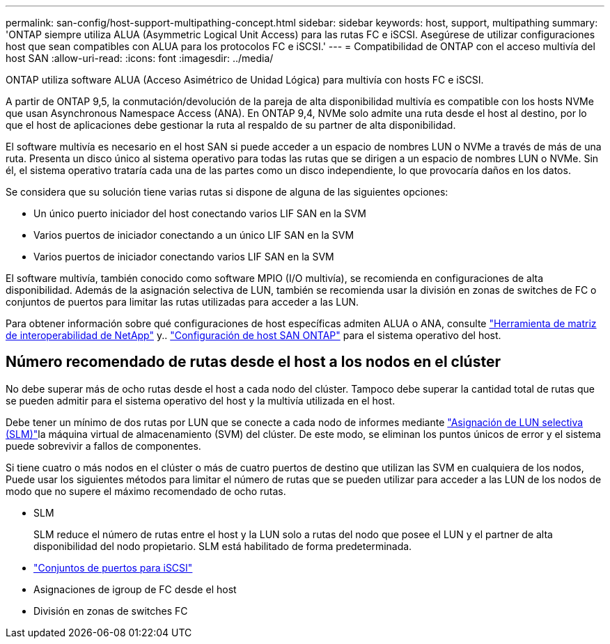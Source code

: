 ---
permalink: san-config/host-support-multipathing-concept.html 
sidebar: sidebar 
keywords: host, support, multipathing 
summary: 'ONTAP siempre utiliza ALUA (Asymmetric Logical Unit Access) para las rutas FC e iSCSI. Asegúrese de utilizar configuraciones host que sean compatibles con ALUA para los protocolos FC e iSCSI.' 
---
= Compatibilidad de ONTAP con el acceso multivía del host SAN
:allow-uri-read: 
:icons: font
:imagesdir: ../media/


[role="lead"]
ONTAP utiliza software ALUA (Acceso Asimétrico de Unidad Lógica) para multivía con hosts FC e iSCSI.

A partir de ONTAP 9,5, la conmutación/devolución de la pareja de alta disponibilidad multivía es compatible con los hosts NVMe que usan Asynchronous Namespace Access (ANA). En ONTAP 9,4, NVMe solo admite una ruta desde el host al destino, por lo que el host de aplicaciones debe gestionar la ruta al respaldo de su partner de alta disponibilidad.

El software multivía es necesario en el host SAN si puede acceder a un espacio de nombres LUN o NVMe a través de más de una ruta. Presenta un disco único al sistema operativo para todas las rutas que se dirigen a un espacio de nombres LUN o NVMe. Sin él, el sistema operativo trataría cada una de las partes como un disco independiente, lo que provocaría daños en los datos.

Se considera que su solución tiene varias rutas si dispone de alguna de las siguientes opciones:

* Un único puerto iniciador del host conectando varios LIF SAN en la SVM
* Varios puertos de iniciador conectando a un único LIF SAN en la SVM
* Varios puertos de iniciador conectando varios LIF SAN en la SVM


El software multivía, también conocido como software MPIO (I/O multivía), se recomienda en configuraciones de alta disponibilidad. Además de la asignación selectiva de LUN, también se recomienda usar la división en zonas de switches de FC o conjuntos de puertos para limitar las rutas utilizadas para acceder a las LUN.

Para obtener información sobre qué configuraciones de host específicas admiten ALUA o ANA, consulte https://mysupport.netapp.com/matrix["Herramienta de matriz de interoperabilidad de NetApp"^] y.. https://docs.netapp.com/us-en/ontap-sanhost/index.html["Configuración de host SAN ONTAP"] para el sistema operativo del host.



== Número recomendado de rutas desde el host a los nodos en el clúster

No debe superar más de ocho rutas desde el host a cada nodo del clúster. Tampoco debe superar la cantidad total de rutas que se pueden admitir para el sistema operativo del host y la multivía utilizada en el host.

Debe tener un mínimo de dos rutas por LUN que se conecte a cada nodo de informes mediante link:../san-admin/selective-lun-map-concept.html["Asignación de LUN selectiva (SLM)"]la máquina virtual de almacenamiento (SVM) del clúster. De este modo, se eliminan los puntos únicos de error y el sistema puede sobrevivir a fallos de componentes.

Si tiene cuatro o más nodos en el clúster o más de cuatro puertos de destino que utilizan las SVM en cualquiera de los nodos, Puede usar los siguientes métodos para limitar el número de rutas que se pueden utilizar para acceder a las LUN de los nodos de modo que no supere el máximo recomendado de ocho rutas.

* SLM
+
SLM reduce el número de rutas entre el host y la LUN solo a rutas del nodo que posee el LUN y el partner de alta disponibilidad del nodo propietario. SLM está habilitado de forma predeterminada.

* link:../san-admin/limit-lun-access-portsets-igroups-concept.html["Conjuntos de puertos para iSCSI"]
* Asignaciones de igroup de FC desde el host
* División en zonas de switches FC

